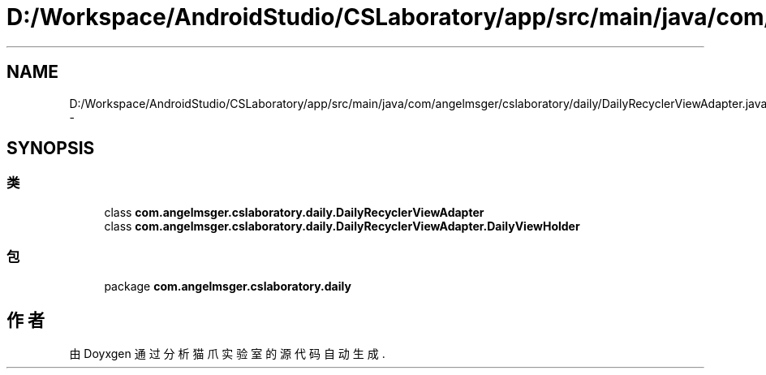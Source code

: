 .TH "D:/Workspace/AndroidStudio/CSLaboratory/app/src/main/java/com/angelmsger/cslaboratory/daily/DailyRecyclerViewAdapter.java" 3 "2016年 十二月 27日 星期二" "Version 0.1.0" "猫爪实验室" \" -*- nroff -*-
.ad l
.nh
.SH NAME
D:/Workspace/AndroidStudio/CSLaboratory/app/src/main/java/com/angelmsger/cslaboratory/daily/DailyRecyclerViewAdapter.java \- 
.SH SYNOPSIS
.br
.PP
.SS "类"

.in +1c
.ti -1c
.RI "class \fBcom\&.angelmsger\&.cslaboratory\&.daily\&.DailyRecyclerViewAdapter\fP"
.br
.ti -1c
.RI "class \fBcom\&.angelmsger\&.cslaboratory\&.daily\&.DailyRecyclerViewAdapter\&.DailyViewHolder\fP"
.br
.in -1c
.SS "包"

.in +1c
.ti -1c
.RI "package \fBcom\&.angelmsger\&.cslaboratory\&.daily\fP"
.br
.in -1c
.SH "作者"
.PP 
由 Doyxgen 通过分析 猫爪实验室 的 源代码自动生成\&.

